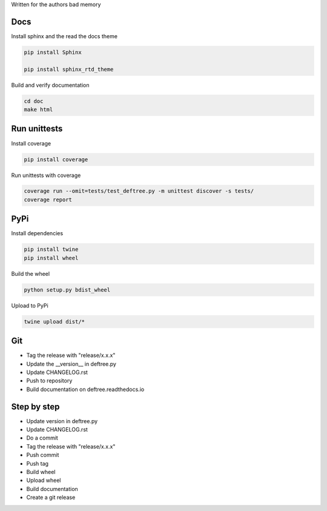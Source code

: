 Written for the authors bad memory

Docs
****

Install sphinx and the read the docs theme

.. code:: bash

    pip install Sphinx

    pip install sphinx_rtd_theme


Build and verify documentation

.. code:: bash

    cd doc
    make html


    
Run unittests
*************

Install coverage

.. code:: bash

    pip install coverage


Run unittests with coverage

.. code:: bash

    coverage run --omit=tests/test_deftree.py -m unittest discover -s tests/
    coverage report

    

PyPi
****

Install dependencies

.. code:: bash

    pip install twine
    pip install wheel

Build the wheel

.. code:: bash

    python setup.py bdist_wheel

Upload to PyPi

.. code:: bash

    twine upload dist/*
    
    
Git
***

* Tag the release with "release/x.x.x"
* Update the __version__ in deftree.py
* Update CHANGELOG.rst
* Push to repository
* Build documentation on deftree.readthedocs.io

Step by step
************

* Update version in deftree.py
* Update CHANGELOG.rst
* Do a commit
* Tag the release with "release/x.x.x"
* Push commit
* Push tag
* Build wheel
* Upload wheel
* Build documentation
* Create a git release